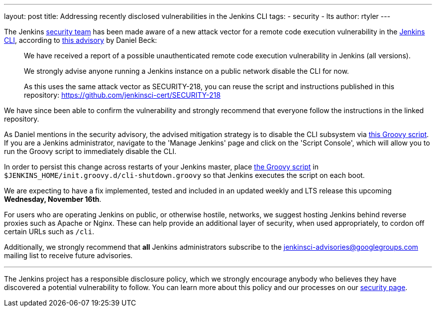 ---
layout: post
title: Addressing recently disclosed vulnerabilities in the Jenkins CLI
tags:
- security
- lts
author: rtyler
---

The Jenkins
link:/security[security team]
has been made aware of a new attack vector for a remote code execution
vulnerability in the
link:https://wiki.jenkins.io/display/JENKINS/Jenkins+CLI[Jenkins CLI],
according to
link:https://groups.google.com/forum/#!msg/jenkinsci-advisories/-fc-w9tNEJE/GRvEzWoJBgAJ[this
advisory]
by Daniel Beck:

[quote]
_____
We have received a report of a possible unauthenticated remote code execution
vulnerability in Jenkins (all versions).

We strongly advise anyone running a Jenkins instance on a public network
disable the CLI for now.

As this uses the same attack vector as SECURITY-218, you can reuse the script
and instructions published in this repository: https://github.com/jenkinsci-cert/SECURITY-218
_____


We have since been able to confirm the vulnerability and strongly recommend
that everyone follow the instructions in the linked repository.

As Daniel mentions in the security advisory, the advised mitigation strategy is
to disable the CLI subsystem via
link:https://github.com/jenkinsci-cert/SECURITY-218/blob/master/cli-shutdown.groovy[this
Groovy script].
If you are a Jenkins administrator, navigate to the 'Manage Jenkins' page and
click on the 'Script Console', which will allow you to run the Groovy script to
immediately disable the CLI.

In order to persist this change across restarts of your Jenkins master, place
link:https://github.com/jenkinsci-cert/SECURITY-218/blob/master/cli-shutdown.groovy[the
Groovy script]
in `$JENKINS_HOME/init.groovy.d/cli-shutdown.groovy` so that Jenkins executes
the script on each boot.


We are expecting to have a fix implemented, tested and included in an updated
weekly and LTS release this upcoming **Wednesday, November 16th**.


For users who are operating Jenkins on public, or otherwise hostile, networks,
we suggest hosting Jenkins behind reverse proxies such as Apache or Nginx.
These can help provide an additional layer of security, when used appropriately,
to cordon off certain URLs such as `/cli`.

Additionally, we strongly recommend that *all* Jenkins administrators subscribe
to the
link:mailto:jenkinsci-advisories+subscribe@googlegroups.com[jenkinsci-advisories@googlegroups.com]
mailing list to receive future advisories.


---


The Jenkins project has a responsible disclosure policy, which we strongly
encourage anybody who believes they have discovered a potential vulnerability
to follow. You can learn more about this policy and our processes on our
link:/security[security page].
